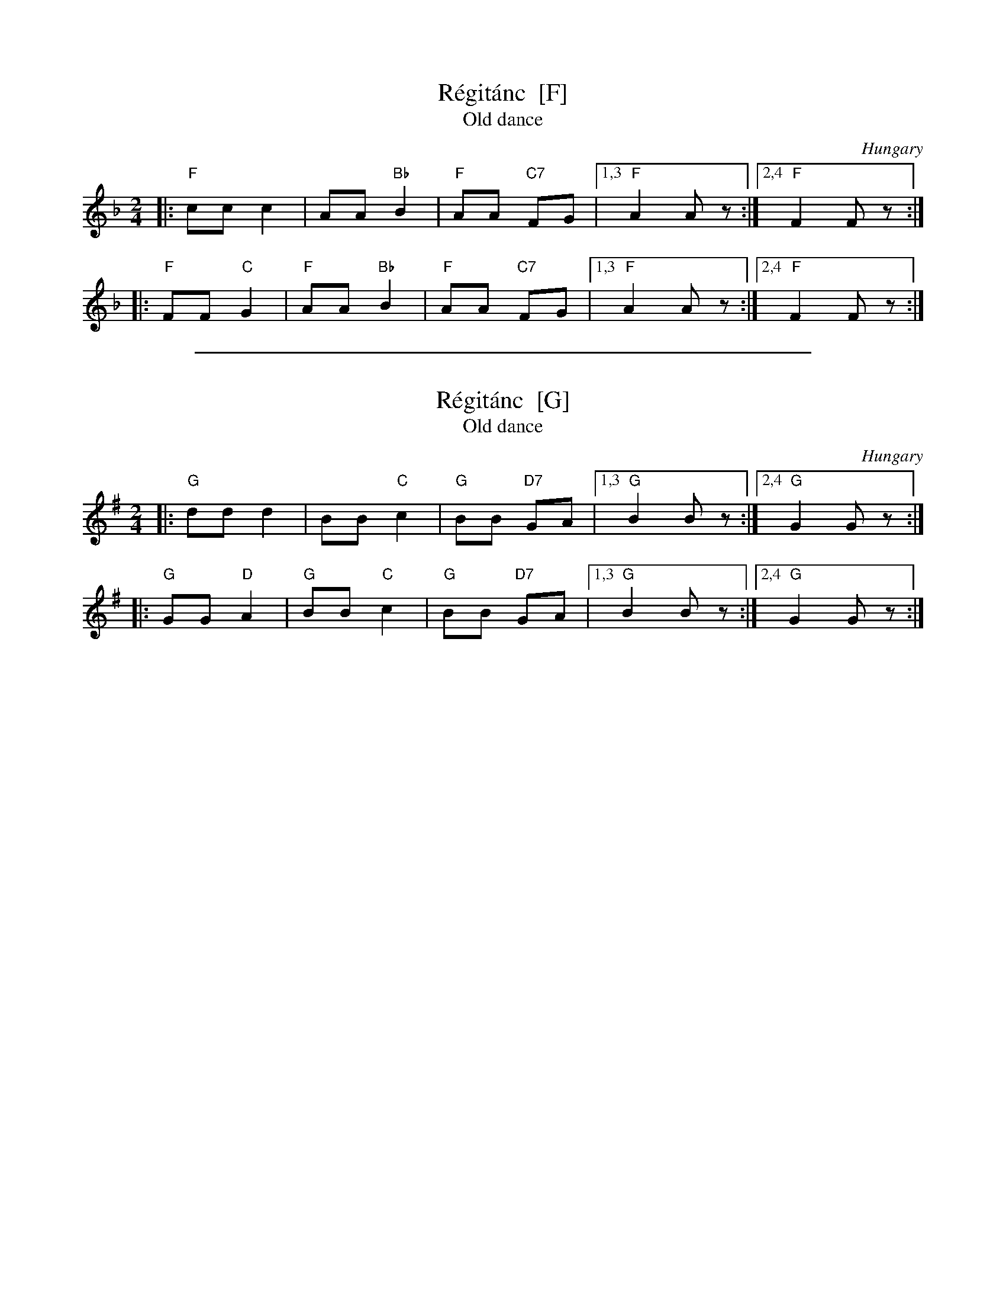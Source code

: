 
X: 1
T: R\'egit\'anc  [F]
T: Old dance
O: Hungary
Z: 2009 John Chambers <jc:trillian.mit.edu>
S: handwritten MS of unknown origin
M: 2/4
L: 1/8
K: F
|: "F"cc    c2 |    AA "Bb"B2 | "F"AA "C7"FG |1,3 "F"A2 Az :|2,4 "F"F2 Fz :|
|: "F"FF "C"G2 | "F"AA "Bb"B2 | "F"AA "C7"FG |1,3 "F"A2 Az :|2,4 "F"F2 Fz :|


%%sep 3 1 500

X: 2
T: R\'egit\'anc  [G]
T: Old dance
O: Hungary
Z: 2009 John Chambers <jc:trillian.mit.edu>
S: handwritten MS of unknown origin
M: 2/4
L: 1/8
K: G
|: "G"dd    d2 |    BB "C"c2 | "G"BB "D7"GA |1,3 "G"B2 Bz :|2,4 "G"G2 Gz :|
|: "G"GG "D"A2 | "G"BB "C"c2 | "G"BB "D7"GA |1,3 "G"B2 Bz :|2,4 "G"G2 Gz :|
